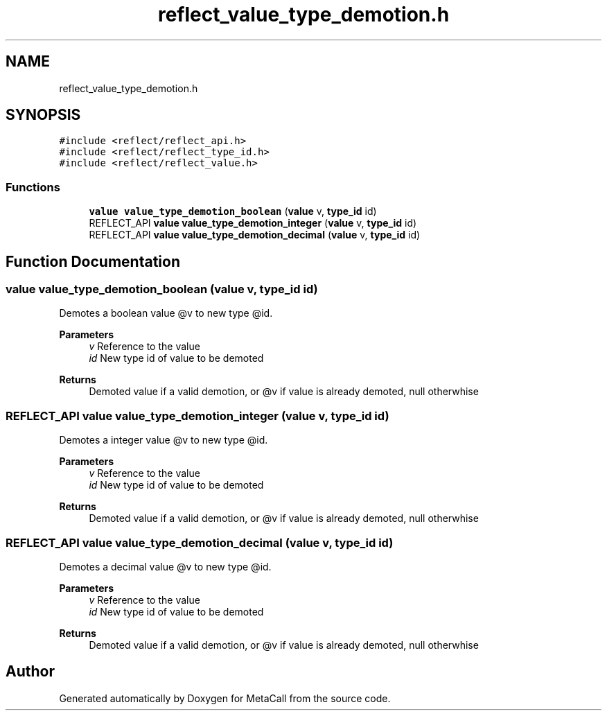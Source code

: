 .TH "reflect_value_type_demotion.h" 3 "Tue Jan 23 2024" "Version 0.7.5.34b28423138e" "MetaCall" \" -*- nroff -*-
.ad l
.nh
.SH NAME
reflect_value_type_demotion.h
.SH SYNOPSIS
.br
.PP
\fC#include <reflect/reflect_api\&.h>\fP
.br
\fC#include <reflect/reflect_type_id\&.h>\fP
.br
\fC#include <reflect/reflect_value\&.h>\fP
.br

.SS "Functions"

.in +1c
.ti -1c
.RI "\fBvalue\fP \fBvalue_type_demotion_boolean\fP (\fBvalue\fP v, \fBtype_id\fP id)"
.br
.ti -1c
.RI "REFLECT_API \fBvalue\fP \fBvalue_type_demotion_integer\fP (\fBvalue\fP v, \fBtype_id\fP id)"
.br
.ti -1c
.RI "REFLECT_API \fBvalue\fP \fBvalue_type_demotion_decimal\fP (\fBvalue\fP v, \fBtype_id\fP id)"
.br
.in -1c
.SH "Function Documentation"
.PP 
.SS "\fBvalue\fP value_type_demotion_boolean (\fBvalue\fP v, \fBtype_id\fP id)"

.PP
Demotes a boolean value @v to new type @id\&. 
.PP
\fBParameters\fP
.RS 4
\fIv\fP Reference to the value
.br
\fIid\fP New type id of value to be demoted
.RE
.PP
\fBReturns\fP
.RS 4
Demoted value if a valid demotion, or @v if value is already demoted, null otherwhise 
.RE
.PP

.SS "REFLECT_API \fBvalue\fP value_type_demotion_integer (\fBvalue\fP v, \fBtype_id\fP id)"

.PP
Demotes a integer value @v to new type @id\&. 
.PP
\fBParameters\fP
.RS 4
\fIv\fP Reference to the value
.br
\fIid\fP New type id of value to be demoted
.RE
.PP
\fBReturns\fP
.RS 4
Demoted value if a valid demotion, or @v if value is already demoted, null otherwhise 
.RE
.PP

.SS "REFLECT_API \fBvalue\fP value_type_demotion_decimal (\fBvalue\fP v, \fBtype_id\fP id)"

.PP
Demotes a decimal value @v to new type @id\&. 
.PP
\fBParameters\fP
.RS 4
\fIv\fP Reference to the value
.br
\fIid\fP New type id of value to be demoted
.RE
.PP
\fBReturns\fP
.RS 4
Demoted value if a valid demotion, or @v if value is already demoted, null otherwhise 
.RE
.PP

.SH "Author"
.PP 
Generated automatically by Doxygen for MetaCall from the source code\&.

